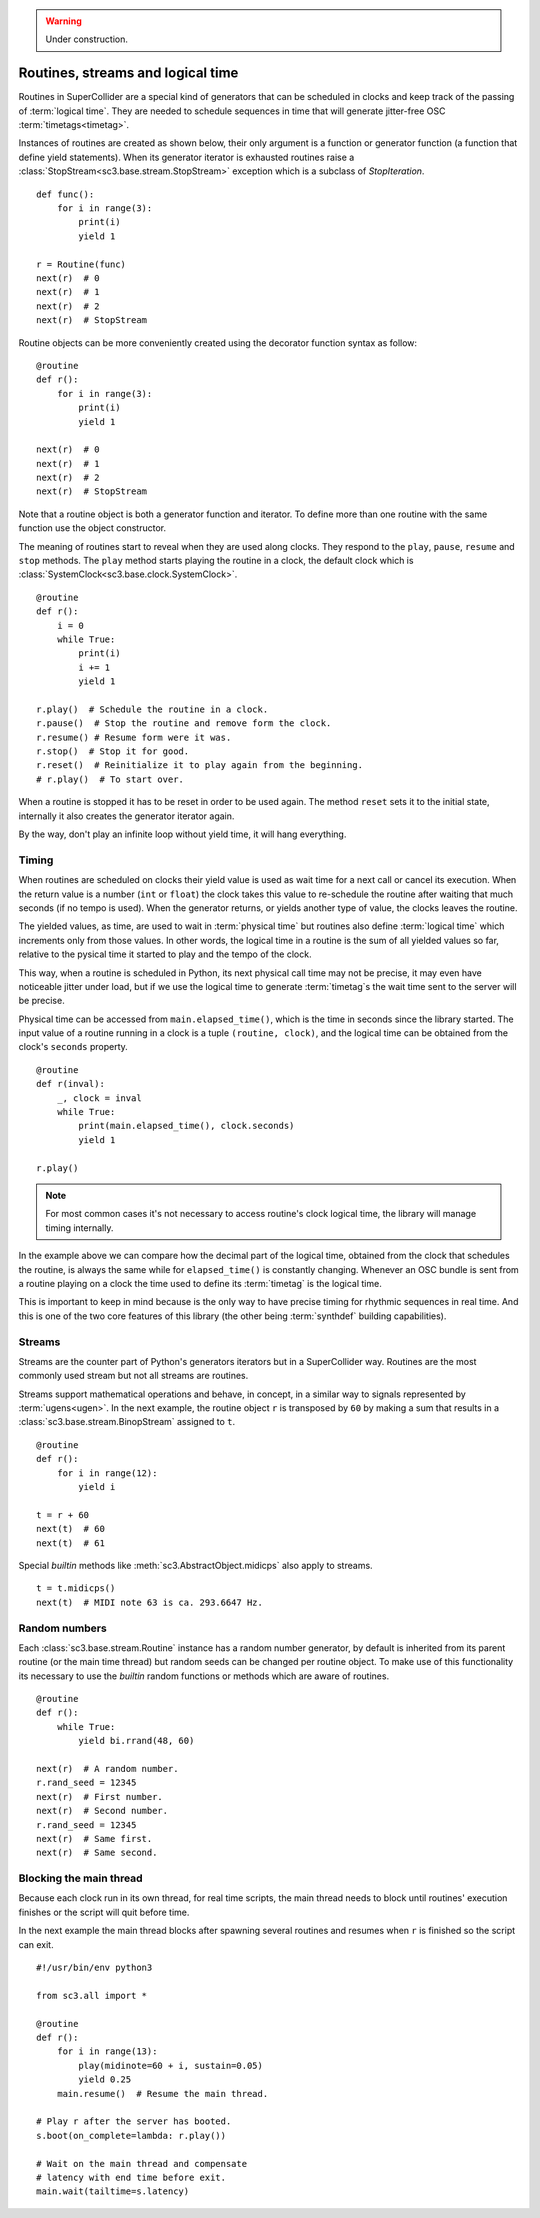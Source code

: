 .. _routine:

.. warning:: Under construction.

Routines, streams and logical time
==================================

Routines in SuperCollider are a special kind of generators that can be
scheduled in clocks and keep track of the passing of :term:`logical time`.
They are needed to schedule sequences in time that will generate jitter-free
OSC :term:`timetags<timetag>`.

Instances of routines are created as shown below, their only argument is a
function or generator function (a function that define yield statements).
When its generator iterator is exhausted routines raise a
:class:`StopStream<sc3.base.stream.StopStream>` exception which is a subclass
of `StopIteration`.

::

  def func():
      for i in range(3):
          print(i)
          yield 1

  r = Routine(func)
  next(r)  # 0
  next(r)  # 1
  next(r)  # 2
  next(r)  # StopStream

Routine objects can be more conveniently created using the decorator function
syntax as follow:

::

  @routine
  def r():
      for i in range(3):
          print(i)
          yield 1

  next(r)  # 0
  next(r)  # 1
  next(r)  # 2
  next(r)  # StopStream

Note that a routine object is both a generator function and iterator. To define
more than one routine with the same function use the object constructor.

The meaning of routines start to reveal when they are used along clocks. They
respond to the ``play``, ``pause``, ``resume`` and ``stop`` methods. The
``play`` method starts playing the routine in a clock, the default clock which
is :class:`SystemClock<sc3.base.clock.SystemClock>`.

::

  @routine
  def r():
      i = 0
      while True:
          print(i)
          i += 1
          yield 1

  r.play()  # Schedule the routine in a clock.
  r.pause()  # Stop the routine and remove form the clock.
  r.resume() # Resume form were it was.
  r.stop()  # Stop it for good.
  r.reset()  # Reinitialize it to play again from the beginning.
  # r.play()  # To start over.

When a routine is stopped it has to be reset in order to be used again. The
method ``reset`` sets it to the initial state, internally it also creates the
generator iterator again.

By the way, don't play an infinite loop without yield time, it will hang
everything.

.. TODO: An actual bundle example, maybe with event.


Timing
------

When routines are scheduled on clocks their yield value is used as wait time
for a next call or cancel its execution. When the return value is a number
(``int`` or ``float``) the clock takes this value to re-schedule the routine
after waiting that much seconds (if no tempo is used). When the generator
returns, or yields another type of value, the clocks leaves the routine.

The yielded values, as time, are used to wait in :term:`physical time` but
routines also define :term:`logical time` which increments only from those
values. In other words, the logical time in a routine is the sum of all yielded
values so far, relative to the pysical time it started to play and the tempo of
the clock.

This way, when a routine is scheduled in Python, its next physical call time
may not be precise, it may even have noticeable jitter under load, but if we
use the logical time to generate :term:`timetag`s the wait time sent to the
server will be precise.

Physical time can be accessed from ``main.elapsed_time()``, which is the time
in seconds since the library started. The input value of a routine running in
a clock is a tuple ``(routine, clock)``, and the logical time can be obtained
from the clock's ``seconds`` property.

::

  @routine
  def r(inval):
      _, clock = inval
      while True:
          print(main.elapsed_time(), clock.seconds)
          yield 1

  r.play()

.. note::

  For most common cases it's not necessary to access routine's clock logical
  time, the library will manage timing internally.

In the example above we can compare how the decimal part of the logical time,
obtained from the clock that schedules the routine, is always the same while
for ``elapsed_time()`` is constantly changing. Whenever an OSC bundle is sent
from a routine playing on a clock the time used to define its :term:`timetag`
is the logical time.

This is important to keep in mind because is the only way to have precise
timing for rhythmic sequences in real time. And this is one of the two core
features of this library (the other being :term:`synthdef` building
capabilities).


Streams
-------

Streams are the counter part of Python's generators iterators but in a
SuperCollider way. Routines are the most commonly used stream but not all
streams are routines.

Streams support mathematical operations and behave, in concept, in a similar
way to signals represented by :term:`ugens<ugen>`. In the next example, the
routine object ``r`` is transposed by ``60`` by making a sum that results in a
:class:`sc3.base.stream.BinopStream` assigned to ``t``.

::

  @routine
  def r():
      for i in range(12):
          yield i

  t = r + 60
  next(t)  # 60
  next(t)  # 61

Special `builtin` methods like :meth:`sc3.AbstractObject.midicps` also apply
to streams.

::

  t = t.midicps()
  next(t)  # MIDI note 63 is ca. 293.6647 Hz.


Random numbers
--------------

Each :class:`sc3.base.stream.Routine` instance has a random number generator,
by default is inherited from its parent routine (or the main time thread) but
random seeds can be changed per routine object. To make use of this
functionality its necessary to use the `builtin` random functions or methods
which are aware of routines.

::

  @routine
  def r():
      while True:
          yield bi.rrand(48, 60)

  next(r)  # A random number.
  r.rand_seed = 12345
  next(r)  # First number.
  next(r)  # Second number.
  r.rand_seed = 12345
  next(r)  # Same first.
  next(r)  # Same second.


Blocking the main thread
------------------------

Because each clock run in its own thread, for real time scripts, the main
thread needs to block until routines' execution finishes or the script will
quit before time.

In the next example the main thread blocks after spawning several routines and
resumes when ``r`` is finished so the script can exit.

::

  #!/usr/bin/env python3

  from sc3.all import *

  @routine
  def r():
      for i in range(13):
          play(midinote=60 + i, sustain=0.05)
          yield 0.25
      main.resume()  # Resume the main thread.

  # Play r after the server has booted.
  s.boot(on_complete=lambda: r.play())

  # Wait on the main thread and compensate
  # latency with end time before exit.
  main.wait(tailtime=s.latency)
